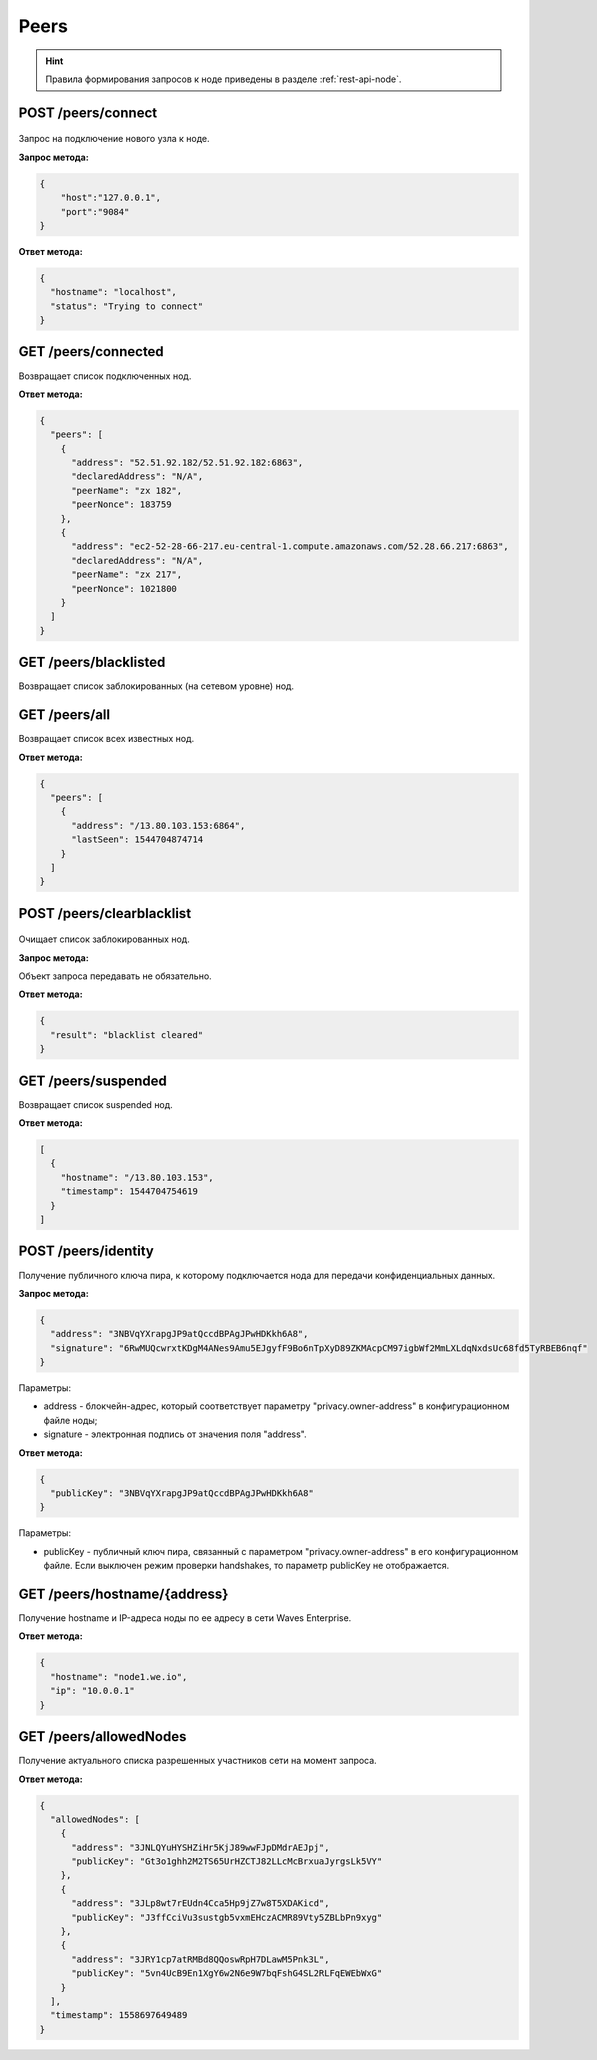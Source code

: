 Peers
=======

.. hint:: Правила формирования запросов к ноде приведены в разделе :ref:`rest-api-node`.
   
POST /peers/connect
~~~~~~~~~~~~~~~~~~~

.. figure:: https://img.shields.io/badge/API--KEY-required-red.svg

Запрос на подключение нового узла к ноде.

**Запрос метода:**

.. code:: js

   {
       "host":"127.0.0.1",
       "port":"9084"
   }

**Ответ метода:**

.. code:: js

  {
    "hostname": "localhost",
    "status": "Trying to connect"
  }

GET /peers/connected
~~~~~~~~~~~~~~~~~~~~
Возвращает список подключенных нод.

**Ответ метода:**

.. code:: js

   {
     "peers": [
       {
         "address": "52.51.92.182/52.51.92.182:6863",
         "declaredAddress": "N/A",
         "peerName": "zx 182",
         "peerNonce": 183759
       },
       {
         "address": "ec2-52-28-66-217.eu-central-1.compute.amazonaws.com/52.28.66.217:6863",
         "declaredAddress": "N/A",
         "peerName": "zx 217",
         "peerNonce": 1021800
       }
     ]
   }

GET /peers/blacklisted
~~~~~~~~~~~~~~~~~~~~~~
Возвращает список заблокированных (на сетевом уровне) нод.

GET /peers/all
~~~~~~~~~~~~~~
Возвращает список всех известных нод.

**Ответ метода:**

.. code:: js

  {
    "peers": [
      {
        "address": "/13.80.103.153:6864",
        "lastSeen": 1544704874714
      }
    ]
  }

POST /peers/clearblacklist
~~~~~~~~~~~~~~~~~~~~~~~~~~~~~~~~

.. figure:: https://img.shields.io/badge/API--KEY-required-red.svg

Очищает список заблокированных нод.

**Запрос метода:**

Объект запроса передавать не обязательно.

**Ответ метода:**

.. code:: js

  {
    "result": "blacklist cleared"
  }

GET /peers/suspended
~~~~~~~~~~~~~~~~~~~~~~~~
Возвращает список suspended нод.

**Ответ метода:**

.. code:: js

  [
    {
      "hostname": "/13.80.103.153",
      "timestamp": 1544704754619
    }
  ]

POST /peers/identity
~~~~~~~~~~~~~~~~~~~~~~~~~~~~~~~

Получение публичного ключа пира, к которому подключается нода для передачи конфиденциальных данных.

**Запрос метода:**

.. code:: js

  {
    "address": "3NBVqYXrapgJP9atQccdBPAgJPwHDKkh6A8",
    "signature": "6RwMUQcwrxtKDgM4ANes9Amu5EJgyfF9Bo6nTpXyD89ZKMAcpCM97igbWf2MmLXLdqNxdsUc68fd5TyRBEB6nqf"
  }

Параметры:

- address - блокчейн-адрес, который соответствует параметру "privacy.owner-address" в конфигурационном файле ноды;
- signature - электронная подпись от значения поля "address".

**Ответ метода:**

.. code:: js

  {
    "publicKey": "3NBVqYXrapgJP9atQccdBPAgJPwHDKkh6A8"
  }
    
Параметры:

- publicKey - публичный ключ пира, связанный с параметром "privacy.owner-address" в его конфигурационном файле. Если выключен режим проверки handshakes, то параметр publicKey не отображается.  


GET /peers/hostname/{address}
~~~~~~~~~~~~~~~~~~~~~~~~~~~~~~~~~~~~

Получение hostname и IP-адреса ноды по ее адресу в сети Waves Enterprise.

**Ответ метода:**

.. code:: js

  {
    "hostname": "node1.we.io",
    "ip": "10.0.0.1"
  }

GET /peers/allowedNodes
~~~~~~~~~~~~~~~~~~~~~~~~~~~~

Получение актуального списка разрешенных участников сети на момент запроса.

**Ответ метода:**

.. code:: js

  {
    "allowedNodes": [
      {
        "address": "3JNLQYuHYSHZiHr5KjJ89wwFJpDMdrAEJpj",
        "publicKey": "Gt3o1ghh2M2TS65UrHZCTJ82LLcMcBrxuaJyrgsLk5VY"
      },
      {
        "address": "3JLp8wt7rEUdn4Cca5Hp9jZ7w8T5XDAKicd",
        "publicKey": "J3ffCciVu3sustgb5vxmEHczACMR89Vty5ZBLbPn9xyg"
      },
      {
        "address": "3JRY1cp7atRMBd8QQoswRpH7DLawM5Pnk3L",
        "publicKey": "5vn4UcB9En1XgY6w2N6e9W7bqFshG4SL2RLFqEWEbWxG"
      }
    ],
    "timestamp": 1558697649489
  }

